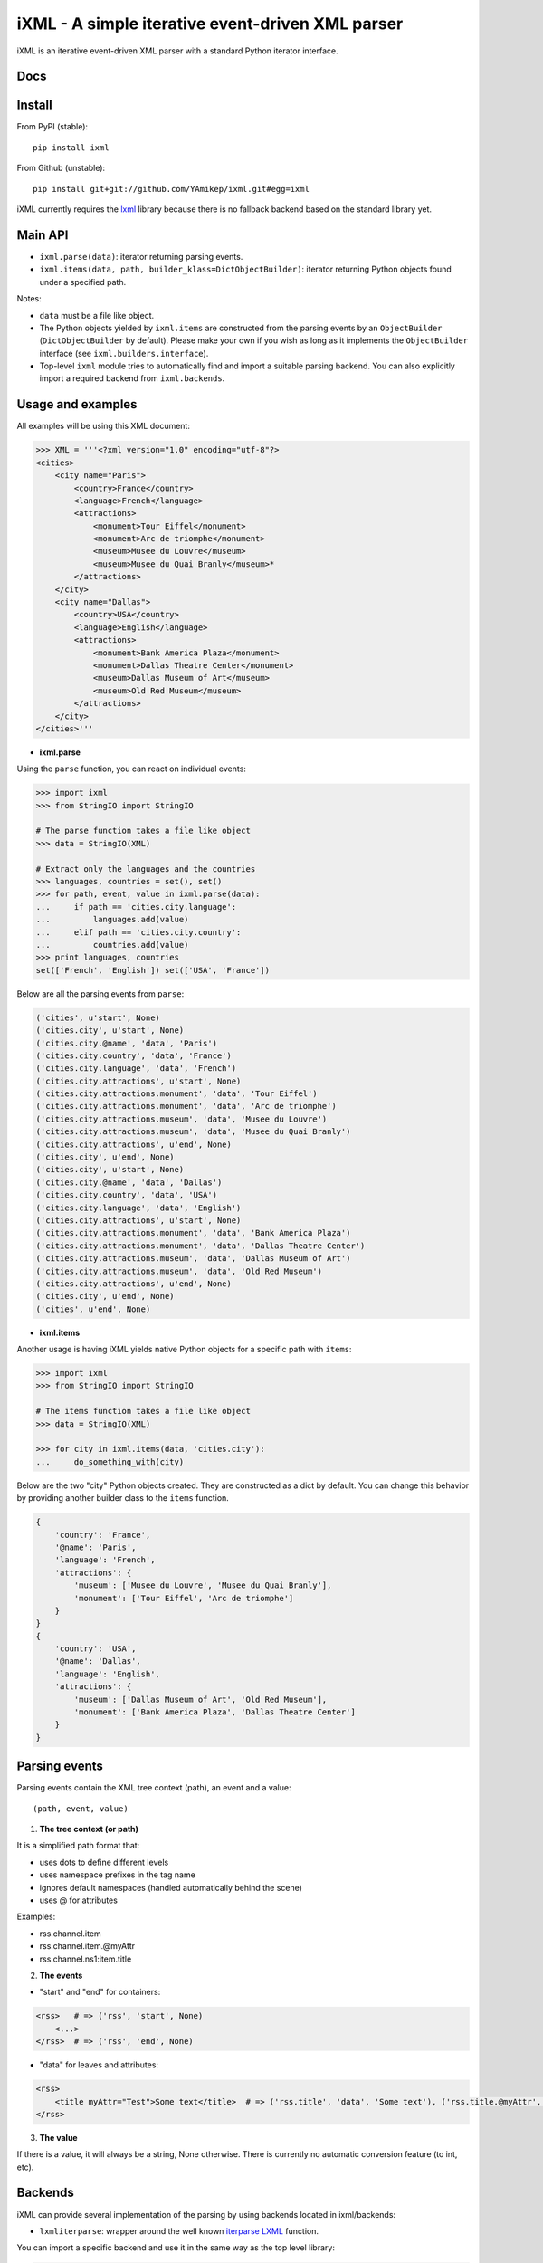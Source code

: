 =================================================
iXML - A simple iterative event-driven XML parser
=================================================

iXML is an iterative event-driven XML parser with a standard Python iterator interface.


.. image:: https://secure.travis-ci.org/YAmikep/ixml.png
    :target: https://travis-ci.org/YAmikep/ixml

.. image:: https://coveralls.io/repos/YAmikep/ixml/badge.png
   :target: https://coveralls.io/r/YAmikep/ixml  

.. image:: https://pypip.in/v/ixml/badge.png
    :target: https://crate.io/packages/ixml/

.. image:: https://pypip.in/d/ixml/badge.png
    :target: https://crate.io/packages/ixml/


Docs
----

.. http://ixml.readthedocs.org/en/latest/



Install
-------

From PyPI (stable)::

    pip install ixml

From Github (unstable)::

    pip install git+git://github.com/YAmikep/ixml.git#egg=ixml


iXML currently requires the `lxml <http://lxml.de/>`_ library because there is no fallback backend based on the standard library yet.


Main API
---------

- ``ixml.parse(data)``: iterator returning parsing events.

- ``ixml.items(data, path, builder_klass=DictObjectBuilder)``: iterator returning Python objects found under a specified path.

Notes:

- ``data`` must be a file like object.

- The Python objects yielded by ``ixml.items`` are constructed from the parsing events by an ``ObjectBuilder`` (``DictObjectBuilder`` by default). Please make your own if you wish as long as it implements the ``ObjectBuilder`` interface (see ``ixml.builders.interface``).

- Top-level ``ixml`` module tries to automatically find and import a suitable parsing backend. You can also explicitly import a required backend from ``ixml.backends``.



Usage and examples
------------------

All examples will be using this XML document:

.. code:: python

    >>> XML = '''<?xml version="1.0" encoding="utf-8"?>
    <cities>
        <city name="Paris">
            <country>France</country>
            <language>French</language>
            <attractions>
                <monument>Tour Eiffel</monument>
                <monument>Arc de triomphe</monument>
                <museum>Musee du Louvre</museum>
                <museum>Musee du Quai Branly</museum>*
            </attractions>          
        </city>
        <city name="Dallas">
            <country>USA</country>
            <language>English</language>
            <attractions>
                <monument>Bank America Plaza</monument>
                <monument>Dallas Theatre Center</monument>
                <museum>Dallas Museum of Art</museum>
                <museum>Old Red Museum</museum>
            </attractions>          
        </city> 
    </cities>'''


- **ixml.parse**

Using the ``parse`` function, you can react on individual events:

.. code:: python

    >>> import ixml
    >>> from StringIO import StringIO
    
    # The parse function takes a file like object
    >>> data = StringIO(XML)

    # Extract only the languages and the countries
    >>> languages, countries = set(), set()
    >>> for path, event, value in ixml.parse(data):
    ...     if path == 'cities.city.language':
    ...         languages.add(value)
    ...     elif path == 'cities.city.country':
    ...         countries.add(value)
    >>> print languages, countries
    set(['French', 'English']) set(['USA', 'France'])


Below are all the parsing events from ``parse``:

.. code:: python

        ('cities', u'start', None)
        ('cities.city', u'start', None)
        ('cities.city.@name', 'data', 'Paris')
        ('cities.city.country', 'data', 'France')
        ('cities.city.language', 'data', 'French')
        ('cities.city.attractions', u'start', None)
        ('cities.city.attractions.monument', 'data', 'Tour Eiffel')
        ('cities.city.attractions.monument', 'data', 'Arc de triomphe')
        ('cities.city.attractions.museum', 'data', 'Musee du Louvre')
        ('cities.city.attractions.museum', 'data', 'Musee du Quai Branly')
        ('cities.city.attractions', u'end', None)
        ('cities.city', u'end', None)
        ('cities.city', u'start', None)
        ('cities.city.@name', 'data', 'Dallas')
        ('cities.city.country', 'data', 'USA')
        ('cities.city.language', 'data', 'English')
        ('cities.city.attractions', u'start', None)
        ('cities.city.attractions.monument', 'data', 'Bank America Plaza')
        ('cities.city.attractions.monument', 'data', 'Dallas Theatre Center')
        ('cities.city.attractions.museum', 'data', 'Dallas Museum of Art')
        ('cities.city.attractions.museum', 'data', 'Old Red Museum')
        ('cities.city.attractions', u'end', None)
        ('cities.city', u'end', None)
        ('cities', u'end', None)


- **ixml.items**

Another usage is having iXML yields native Python objects for a specific path with ``items``:

.. code:: python

    >>> import ixml
    >>> from StringIO import StringIO
    
    # The items function takes a file like object
    >>> data = StringIO(XML)

    >>> for city in ixml.items(data, 'cities.city'):
    ...     do_something_with(city)


Below are the two "city" Python objects created. They are constructed as a dict by default. 
You can change this behavior by providing another builder class to the ``items`` function.

.. code:: python

    {   
        'country': 'France', 
        '@name': 'Paris', 
        'language': 'French', 
        'attractions': {
            'museum': ['Musee du Louvre', 'Musee du Quai Branly'],
            'monument': ['Tour Eiffel', 'Arc de triomphe']
        }
    }
    {
        'country': 'USA',
        '@name': 'Dallas',
        'language': 'English',
        'attractions': {
            'museum': ['Dallas Museum of Art', 'Old Red Museum'], 
            'monument': ['Bank America Plaza', 'Dallas Theatre Center']
        }
    }



Parsing events
--------------

Parsing events contain the XML tree context (path), an event and a value::

    (path, event, value)


1. **The tree context (or path)**

It is a simplified path format that:

- uses dots to define different levels
- uses namespace prefixes in the tag name
- ignores default namespaces (handled automatically behind the scene)
- uses @ for attributes

Examples:

- rss.channel.item
- rss.channel.item.@myAttr
- rss.channel.ns1:item.title


2. **The events**

- "start" and "end" for containers:

.. code:: python

    <rss>   # => ('rss', 'start', None)
        <...>
    </rss>  # => ('rss', 'end', None)


- "data" for leaves and attributes:

.. code:: python

    <rss>   
        <title myAttr="Test">Some text</title>  # => ('rss.title', 'data', 'Some text'), ('rss.title.@myAttr', 'data', 'Test')
    </rss>


3. **The value**

If there is a value, it will always be a string, None otherwise.
There is currently no automatic conversion feature (to int, etc).


Backends
--------

iXML can provide several implementation of the parsing by using backends located in ixml/backends:

- ``lxmliterparse``: wrapper around the well known `iterparse LXML <http://lxml.de/parsing.html#iterparse-and-iterwalk>`_ function.

You can import a specific backend and use it in the same way as the top level library:

.. code:: python

    >>> import ixml.backends.lxmliterparse as ixml
    >>> for path, event, value in ixml.parse(...):
    ...     # ... 

Importing the top level library as ``import ixml`` tries to import all backends in order.

iXML currently requires the `lxml <http://lxml.de/>`_ library because there is no fallback backend based on the standard library yet.



ObjecBuilder
------------
The ``items`` function uses an ObjectBuilder to build an object while parsing the data.

The events are passed into the ``event`` function of the builder that accepts three parameters: path, event type and value.
The object being built is available at any time from the ``value`` attribute.

You can make your own builder as long as it implements the ObjectBuilder interface (see ixml/builders/interface).



Contribute
----------

Clone and install testing dependencies::

    $ python setup.py develop 
    $ pip install -r requirements_tests.txt

Ensure tests pass::

    $ ./runtests.sh

Or using tox::

    $ tox
